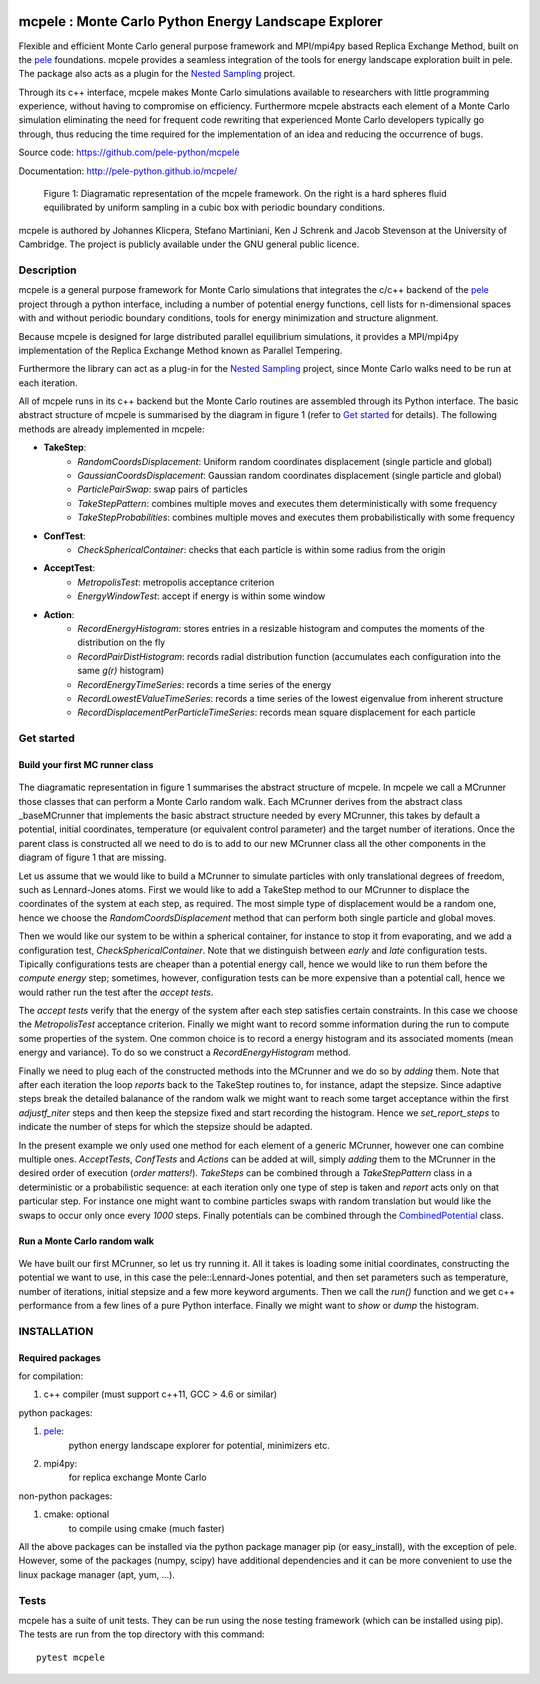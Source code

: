 .. image:: https://travis-ci.org/pele-python/mcpele.svg?branch=master
    :target: https://travis-ci.org/pele-python/mcpele

.. image:: https://coveralls.io/repos/pele-python/mcpele/badge.png?branch=master
    :target: https://coveralls.io/r/pele-python/mcpele?branch=master

mcpele : Monte Carlo Python Energy Landscape Explorer
+++++++++++++++++++++++++++++++++++++++++++++++++++++

Flexible and efficient Monte Carlo general purpose framework
and MPI/mpi4py based Replica Exchange Method, built on the `pele <https://github.com/pele-python/pele>`_
foundations. mcpele provides a seamless integration of the
tools for energy landscape exploration built in pele.
The package also acts as a plugin for the `Nested Sampling  <https://github.com/js850/nested_sampling>`_ project.

Through its c++ interface, mcpele makes Monte Carlo simulations available to
researchers with little programming experience, without having to compromise
on efficiency. Furthermore mcpele abstracts each element of a Monte Carlo
simulation eliminating the need for frequent code rewriting that experienced
Monte Carlo developers typically go through, thus reducing the time required for
the implementation of an idea and reducing the occurrence of bugs.

Source code: https://github.com/pele-python/mcpele

Documentation: http://pele-python.github.io/mcpele/

.. figure:: diagram_fluid.png

  Figure 1: Diagramatic representation of the mcpele framework. On the right
  is a hard spheres fluid equilibrated by uniform sampling in a cubic box with
  periodic boundary conditions.

mcpele is authored by Johannes Klicpera, Stefano Martiniani, Ken J Schrenk and Jacob Stevenson at the University of Cambridge.
The project is publicly available under the GNU general public licence.

Description
===========
mcpele is a general purpose framework for Monte Carlo simulations that integrates
the c/c++ backend of the `pele`_ project through a python interface, including a number
of potential energy functions, cell lists for n-dimensional spaces with and without
periodic boundary conditions, tools for energy minimization and structure alignment.

Because mcpele is designed for large distributed parallel equilibrium simulations, it
provides a MPI/mpi4py implementation of the Replica Exchange Method known as Parallel
Tempering.

Furthermore the library can act as a plug-in for the `Nested Sampling`_ project,
since Monte Carlo walks need to be run at each iteration.

All of mcpele runs in its c++ backend but the Monte Carlo routines are assembled
through its Python interface. The basic abstract structure of mcpele is summarised
by the diagram in figure 1 (refer to `Get started`_ for details).
The following methods are already implemented in mcpele:

- **TakeStep**:
    - *RandomCoordsDisplacement*: Uniform random coordinates displacement (single particle and global)
    - *GaussianCoordsDisplacement*: Gaussian random coordinates displacement (single particle and global)
    - *ParticlePairSwap*: swap pairs of particles
    - *TakeStepPattern*: combines multiple moves and executes them deterministically with some frequency
    - *TakeStepProbabilities*: combines multiple moves and executes them probabilistically with some frequency
- **ConfTest**:
    - *CheckSphericalContainer*: checks that each particle is within some radius from the origin
- **AcceptTest**:
    - *MetropolisTest*: metropolis acceptance criterion
    - *EnergyWindowTest*: accept if energy is within some window
- **Action**:
    - *RecordEnergyHistogram*: stores entries in a resizable histogram and computes the moments of the distribution on the fly
    - *RecordPairDistHistogram*: records radial distribution function (accumulates each configuration into the same `g(r)` histogram)
    - *RecordEnergyTimeSeries*: records a time series of the energy
    - *RecordLowestEValueTimeSeries*: records a time series of the lowest eigenvalue from inherent structure
    - *RecordDisplacementPerParticleTimeSeries*: records mean square displacement for each particle

Get started
===========

Build your first MC runner class
--------------------------------

.. figure:: dark_example_code.png

The diagramatic representation in figure 1 summarises the abstract structure of mcpele.
In mcpele we call a MCrunner those classes that can perform a Monte Carlo random walk.
Each MCrunner derives from the abstract class _baseMCrunner that implements the basic
abstract structure needed by every MCrunner, this takes by default a potential, initial coordinates,
temperature (or equivalent control parameter) and the target number of iterations. Once the parent class is constructed all
we need to do is to add to our new MCrunner class all the other components in the diagram
of figure 1 that are missing.

Let us assume that we would like to build a MCrunner to simulate
particles with only translational degrees of freedom, such as Lennard-Jones atoms.
First we would like to add a TakeStep method to our MCrunner to displace the coordinates
of the system at each step, as required. The most simple type of displacement would be a
random one, hence we choose the *RandomCoordsDisplacement* method that can perform both
single particle and global moves.

Then we would like our system to be within a spherical
container, for instance to stop it from evaporating, and we add a configuration test,
*CheckSphericalContainer*. Note that we distinguish between *early* and *late* configuration
tests. Tipically configurations tests are cheaper than a potential energy call, hence we would
like to run them before the *compute energy* step; sometimes, however, configuration
tests can be more expensive than a potential call, hence we would rather run the test
after the *accept tests*.

The *accept tests* verify that the energy of the system after each step satisfies certain
constraints. In this case we choose the *MetropolisTest* acceptance criterion. Finally
we might want to record somme information during the run to compute some properties of
the system. One common choice is to record a energy histogram and its associated moments
(mean energy and variance). To do so we construct a *RecordEnergyHistogram* method.

Finally we need to plug each of the constructed methods into the MCrunner and we do so
by *adding* them. Note that after each iteration the loop *reports* back to the TakeStep
routines to, for instance, adapt the stepsize. Since adaptive steps break the
detailed balanance of the random walk we might want to reach some target acceptance within
the first *adjustf_niter* steps and then keep the stepsize fixed and start recording
the histogram. Hence we *set_report_steps* to indicate the number of steps for which
the stepsize should be adapted.

In the present example we only used one method for each element of a generic MCrunner, however
one can combine multiple ones. *AcceptTests*, *ConfTests* and *Actions* can be added at will, simply
*adding* them to the MCrunner in the desired order of execution (*order matters!*).
*TakeSteps* can be combined through a *TakeStepPattern* class in a deterministic or
a probabilistic sequence: at each iteration only one type of step is taken and *report*
acts only on that particular step. For instance one might want to combine particles
swaps with random translation but would like the swaps to occur only once every *1000* steps.
Finally potentials can be combined through the `CombinedPotential <https://github.com/pele-python/pele/blob/95995f8c1449fa6a0160e5f142337a1a0b8fc250/source/pele/combine_potentials.h>`_ class.

Run a Monte Carlo random walk
-----------------------------

.. figure:: dark_example_run.png

We have built our first MCrunner, so let us try running it. All it takes is loading some
initial coordinates, constructing the potential we want to use, in this case the pele::Lennard-Jones
potential, and then set parameters such as temperature, number of iterations, initial stepsize and a
few more keyword arguments. Then we call the *run()* function and we get c++ performance
from a few lines of a pure Python interface. Finally we might want to *show* or *dump* the histogram.

INSTALLATION
============

Required packages
-----------------

for compilation:

1. c++ compiler (must support c++11, GCC > 4.6 or similar)

python packages:

1. `pele`_:
    python energy landscape explorer for potential, minimizers etc.

#. mpi4py:
     for replica exchange Monte Carlo

non-python packages:

1. cmake: optional
    to compile using cmake (much faster)

All the above packages can be installed via the python package manager pip (or
easy_install), with the exception of pele.  However, some of the packages (numpy, scipy)
have additional dependencies and it can be more convenient to use the linux package manager
(apt, yum, ...).

Tests
=====
mcpele has a suite of unit tests.  They can be run using the nose testing
framework (which can be installed using pip).  The tests are run from the top
directory with this command::

    pytest mcpele
